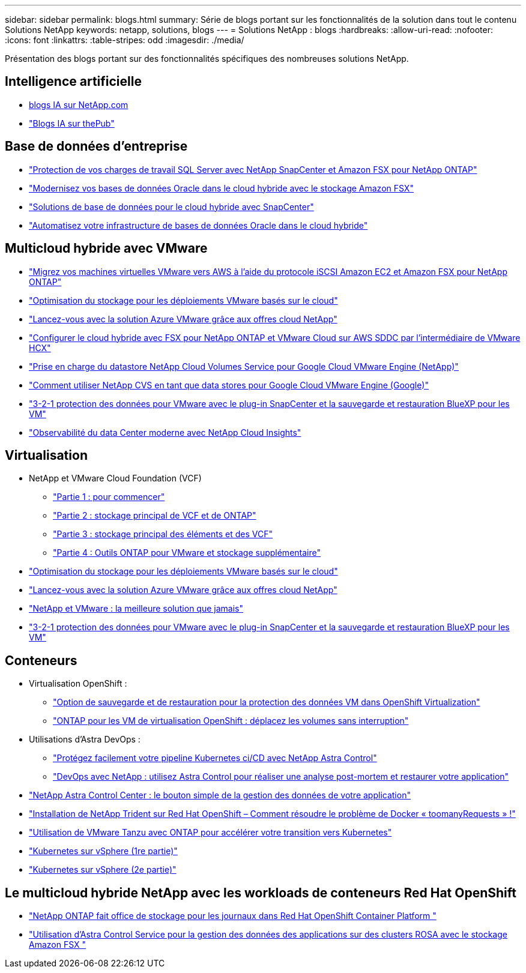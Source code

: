 ---
sidebar: sidebar 
permalink: blogs.html 
summary: Série de blogs portant sur les fonctionnalités de la solution dans tout le contenu Solutions NetApp 
keywords: netapp, solutions, blogs 
---
= Solutions NetApp : blogs
:hardbreaks:
:allow-uri-read: 
:nofooter: 
:icons: font
:linkattrs: 
:table-stripes: odd
:imagesdir: ./media/


[role="lead"]
Présentation des blogs portant sur des fonctionnalités spécifiques des nombreuses solutions NetApp.



== Intelligence artificielle

* link:++https://www.netapp.com/blog/#t=Blogs&sort=%40publish_date_mktg%20descending&layout=card&f:@facet_language_mktg=["Anglais"]&F:@facette_soultion_mktg=[ai,analytique,intelligence artificielle]+[blogs IA sur NetApp.com]
* link:https://netapp.io/category/ai-ml/["Blogs IA sur thePub"]




== Base de données d'entreprise

* link:https://aws.amazon.com/blogs/storage/using-netapp-snapcenter-with-amazon-fsx-for-netapp-ontap-to-protect-your-sql-server-workloads/["Protection de vos charges de travail SQL Server avec NetApp SnapCenter et Amazon FSX pour NetApp ONTAP"]
* link:https://community.netapp.com/t5/Tech-ONTAP-Blogs/Modernize-your-Oracle-database-operation-in-hybrid-cloud-with-Amazon-FSx-storage/ba-p/437554["Modernisez vos bases de données Oracle dans le cloud hybride avec le stockage Amazon FSX"]
* link:https://community.netapp.com/t5/Tech-ONTAP-Blogs/Hybrid-cloud-database-solutions-with-SnapCenter/ba-p/171061#M5["Solutions de base de données pour le cloud hybride avec SnapCenter"]
* link:https://community.netapp.com/t5/Tech-ONTAP-Blogs/Automate-Your-Oracle-Database-Infrastructure-in-the-Hybrid-Cloud/ba-p/167046["Automatisez votre infrastructure de bases de données Oracle dans le cloud hybride"]




== Multicloud hybride avec VMware

* link:https://bluexp.netapp.com/blog/aws-fsxn-blg-migrate-vmware-to-amazon-ec2-iscsi-based-fsx-for-ontap["Migrez vos machines virtuelles VMware vers AWS à l'aide du protocole iSCSI Amazon EC2 et Amazon FSX pour NetApp ONTAP"]
* link:https://cloud.netapp.com/blog/azure-blg-optimize-storage-for-cloud-based-vmware-deployments["Optimisation du stockage pour les déploiements VMware basés sur le cloud"]
* link:https://cloud.netapp.com/blog/azure-blg-netapp-cloud-offerings-with-azure-vmware-solution["Lancez-vous avec la solution Azure VMware grâce aux offres cloud NetApp"]
* link:https://cloud.netapp.com/blog/aws-fsxo-blg-configure-hybrid-cloud-with-fsx-for-netapp-ontap-and-vmware-cloud-on-aws-sddc-using-vmware-hcx["Configurer le cloud hybride avec FSX pour NetApp ONTAP et VMware Cloud sur AWS SDDC par l'intermédiaire de VMware HCX"]
* link:https://www.netapp.com/blog/cloud-volumes-service-google-cloud-vmware-engine/["Prise en charge du datastore NetApp Cloud Volumes Service pour Google Cloud VMware Engine (NetApp)"]
* link:https://cloud.google.com/blog/products/compute/how-to-use-netapp-cvs-as-datastores-with-vmware-engine["Comment utiliser NetApp CVS en tant que data stores pour Google Cloud VMware Engine (Google)"]
* link:https://community.netapp.com/t5/Tech-ONTAP-Blogs/3-2-1-Data-Protection-for-VMware-with-SnapCenter-Plug-in-and-BlueXP-Backup-and/ba-p/446180["3-2-1 protection des données pour VMware avec le plug-in SnapCenter et la sauvegarde et restauration BlueXP pour les VM"]
* link:https://community.netapp.com/t5/Tech-ONTAP-Blogs/Observability-for-the-Modern-Datacenter-with-NetApp-Cloud-Insights/ba-p/447495["Observabilité du data Center moderne avec NetApp Cloud Insights"]




== Virtualisation

* NetApp et VMware Cloud Foundation (VCF)
+
** link:https://www.netapp.com/blog/netapp-vmware-cloud-foundation-getting-started["Partie 1 : pour commencer"]
** link:https://www.netapp.com/blog/netapp-vmware-cloud-foundation-ontap-principal-storage["Partie 2 : stockage principal de VCF et de ONTAP"]
** link:https://www.netapp.com/blog/netapp-vmware-cloud-foundation-element-principal-storage["Partie 3 : stockage principal des éléments et des VCF"]
** link:https://www.netapp.com/blog/netapp-vmware-cloud-foundation-supplemental-storage["Partie 4 : Outils ONTAP pour VMware et stockage supplémentaire"]


* link:https://cloud.netapp.com/blog/azure-blg-optimize-storage-for-cloud-based-vmware-deployments["Optimisation du stockage pour les déploiements VMware basés sur le cloud"]
* link:https://cloud.netapp.com/blog/azure-blg-netapp-cloud-offerings-with-azure-vmware-solution["Lancez-vous avec la solution Azure VMware grâce aux offres cloud NetApp"]
* link:https://community.netapp.com/t5/Tech-ONTAP-Blogs/NetApp-and-VMware-Better-than-ever/ba-p/445780["NetApp et VMware : la meilleure solution que jamais"]
* link:https://community.netapp.com/t5/Tech-ONTAP-Blogs/3-2-1-Data-Protection-for-VMware-with-SnapCenter-Plug-in-and-BlueXP-Backup-and/ba-p/446180["3-2-1 protection des données pour VMware avec le plug-in SnapCenter et la sauvegarde et restauration BlueXP pour les VM"]




== Conteneurs

[[containers-osv]]
* Virtualisation OpenShift :
+
** link:https://community.netapp.com/t5/Tech-ONTAP-Blogs/A-Backup-and-Restore-option-for-VM-data-protection-in-OpenShift-Virtualization/ba-p/452279["Option de sauvegarde et de restauration pour la protection des données VM dans OpenShift Virtualization"]
** link:https://community.netapp.com/t5/Tech-ONTAP-Blogs/ONTAP-for-OpenShift-Virtualization-VMs-non-disruptive-volume-move-operation-is/ba-p/451941["ONTAP pour les VM de virtualisation OpenShift : déplacez les volumes sans interruption"]


* Utilisations d'Astra DevOps :
+
** link:https://cloud.netapp.com/blog/astra-blg-easily-integrate-protection-into-your-kubernetes-ci/cd-pipeline-with-netapp-astra-control["Protégez facilement votre pipeline Kubernetes ci/CD avec NetApp Astra Control"]
** link:https://cloud.netapp.com/blog/astra-blg-restore-business-operations-quicker-with-devops-and-astra["DevOps avec NetApp : utilisez Astra Control pour réaliser une analyse post-mortem et restaurer votre application"]


* link:https://cloud.netapp.com/blog/astra-blg-astra-control-center-the-easy-button-for-application-data-management["NetApp Astra Control Center : le bouton simple de la gestion des données de votre application"]
* link:https://netapp.io/2021/05/21/docker-rate-limit-issue/["Installation de NetApp Trident sur Red Hat OpenShift – Comment résoudre le problème de Docker « toomanyRequests » !"]
* link:https://blog.netapp.com/accelerate-your-k8s-journey["Utilisation de VMware Tanzu avec ONTAP pour accélérer votre transition vers Kubernetes"]
* link:https://community.netapp.com/t5/Tech-ONTAP-Blogs/Kubernetes-on-vSphere-Part-1/ba-p/445634["Kubernetes sur vSphere (1re partie)"]
* link:https://community.netapp.com/t5/Tech-ONTAP-Blogs/Kubernetes-on-vSphere-Part-2/ba-p/445848["Kubernetes sur vSphere (2e partie)"]




== Le multicloud hybride NetApp avec les workloads de conteneurs Red Hat OpenShift

* link:https://community.netapp.com/t5/Tech-ONTAP-Blogs/NetApp-ONTAP-doubles-up-as-storage-for-logs-in-Red-Hat-OpenShift-Container/ba-p/449280["NetApp ONTAP fait office de stockage pour les journaux dans Red Hat OpenShift Container Platform "]
* link:https://community.netapp.com/t5/Tech-ONTAP-Blogs/Using-Astra-Control-Service-for-data-management-of-apps-on-ROSA-clusters-with/ba-p/450903["Utilisation d'Astra Control Service pour la gestion des données des applications sur des clusters ROSA avec le stockage Amazon FSX "]

